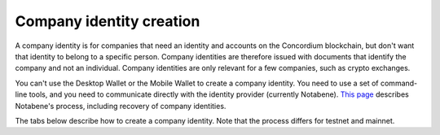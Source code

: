 .. _company-identities:

============================
Company identity creation
============================

A company identity is for companies that need an identity and accounts on the Concordium blockchain, but don't want that identity to belong to a specific person. Company identities are therefore issued with documents that identify the company and not an individual. Company identities are only relevant for a few companies, such as crypto exchanges.

You can't use the Desktop Wallet or the Mobile Wallet to create a company identity. You need to use a set of command-line tools, and you need to communicate directly with the identity provider (currently Notabene). `This page <https://notaben.notion.site/Entity-verification-next-1b4fbcd8e32042e1ac3b0018a3cc27bc>`_ describes Notabene's process, including recovery of company identities.

The tabs below describe how to create a company identity. Note that the process differs for testnet and mainnet.

.. tabs::

   .. tab:: Mainnet

      #. Download the tools for your platform.

         - `Tools for Linux <https://distribution.concordium.software/tools/linux/enterprise-identities.tar.gz>`_
            - SHA256 checksum of the download: ``b9981c542f46e92dd05e8b3e9bf46684e9de364bd331cd6fa8db98ed99b4df84``

         - `Tools for Windows <https://distribution.concordium.software/tools/windows/signed/enterprise-identities.zip>`_
            - SHA256 checksum of the download: ``4a13eec29b6c7fc8214555c6b13e431c20df449bfd11e1a2f26b6a6e91a03957``

         - `Tools for MacOS <https://distribution.concordium.software/tools/macos/signed/enterprise-identities.zip>`_
            - SHA256 checksum of the download: ``242a0ff19f84c91ec0c1a3c7696718eee61f144a73a3700d8969f3531384ad6e``

      #. Extract the files in the bundle to the same location on your computer. The bundle contains the following files:

         - ``user_cli`` (tool)

         - ``cryptographic-parameters.json``

         - ``ars.json``

         - ``ip-info.json`` (public keys of the identity provider Notabene)

      #. Download ``concordium-client`` for your platform.  See :ref:`Downloads<concordium-node-and-client-download>` to get the file and checksum.

      #. To generate a request for an identity object, follow the `generate request instructions <https://github.com/Concordium/concordium-base/blob/main/rust-bins/docs/user-cli.md#generate-a-version-1-request-for-the-version-1-identity-object>`_. Email the ``request.json`` output file to ania@notabene.id. Store the auxiliary output securely.

      #. To verify your identity towards Notabene, follow the `entity verification instructions <https://notaben.notion.site/Entity-verification-2e5cc78149af4677bfe2c27ca5625731>`_. When the identity has been verified successfully, Notabene will notify you by email, and they will send you an identity object file named ``id-object.json``.

      #. To create additional accounts from the identity object returned by Notabene, follow the `create accounts instructions <https://github.com/Concordium/concordium-base/blob/main/rust-bins/docs/user-cli.md#create-accounts-from-a-version-1-identity-object>`_. You must deploy the credential.json output file to the chain exactly as described. If you don't, the account will not be created. You need access to a node to complete this step. Store the auxiliary output securely.

      If you experience issues with steps 1, 2, 3, 4, or 6, please contact Concordium’s technical support via support@concordium.software. If you experience issues with step 5, identity verification, please contact Notabene via ania@notabene.id.


   .. tab:: Testnet

      #. Download the tools for your platform.

         - `Tools for Linux <https://distribution.concordium.software/tools/linux/enterprise-identities.tar.gz>`_
            - SHA256 checksum of the download: ``b9981c542f46e92dd05e8b3e9bf46684e9de364bd331cd6fa8db98ed99b4df84``

         - `Tools for Windows <https://distribution.concordium.software/tools/windows/signed/enterprise-identities.zip>`_
            - SHA256 checksum of the download: ``4a13eec29b6c7fc8214555c6b13e431c20df449bfd11e1a2f26b6a6e91a03957``

         - `Tools for MacOS <https://distribution.concordium.software/tools/macos/signed/enterprise-identities.zip>`_
            - SHA256 checksum of the download: ``242a0ff19f84c91ec0c1a3c7696718eee61f144a73a3700d8969f3531384ad6e``

      #. Download the testnet-specific `configuration files <https://github.com/Concordium/concordium.github.io/files/8196573/enterprise-identities-dry-run.zip>`_.

      #. Extract the files in the bundle to the same location on your computer. The bundle contains the following files:

         - ``cryptographic-parameters-testnet.json``

         - ``ars-testnet.json``

         - ``ip-info-testnet.json`` (public keys of the identity provider)

      #. Download ``concordium-client`` for your platform. See :ref:`Downloads<concordium-node-and-client-download-testnet>` to get the file and checksum.

      #. To generate a request for an identity object, follow the `generate request instructions <https://github.com/Concordium/concordium-base/blob/main/rust-bins/docs/user-cli.md#generate-a-version-1-request-for-the-version-1-identity-object>`_. Email the ``request.json`` output file to support@concordium.software with the subject line "Test company identity". Store the auxiliary output securely.

      #. When the identity has been verified successfully, Concordium will notify you by email, and they will send you an identity object file named ``id-object.json``. Concordium also creates the initial account.

      #. To create additional accounts from the identity object returned by Concordium, follow the `create accounts instructions <https://github.com/Concordium/concordium-base/blob/main/rust-bins/docs/user-cli.md#create-accounts-from-a-version-1-identity-object>`_. You must deploy the credential.json output file to the chain exactly as described. If you don't, the account will not be created. You need access to a node to complete this step. Store the auxiliary output securely.

      Once you have created accounts, you can request CCDs for testing. To request CCDs for testing, run the following command:

      ``curl -X PUT https://wallet-proxy.testnet.concordium.com/v0/testnetGTUDrop/3GXM6cEuAwEA47EEtFpax9PLhMWchWmkaPmNZmW1kbDaWaKBxV`` where you replace 3GXM6cEuAwEA47EEtFpax9PLhMWchWmkaPmNZmW1kbDaWaKBxV with the account address that should receive the CCDs.

      If you experience issues, please contact Concordium’s technical support via support@concordium.software.
